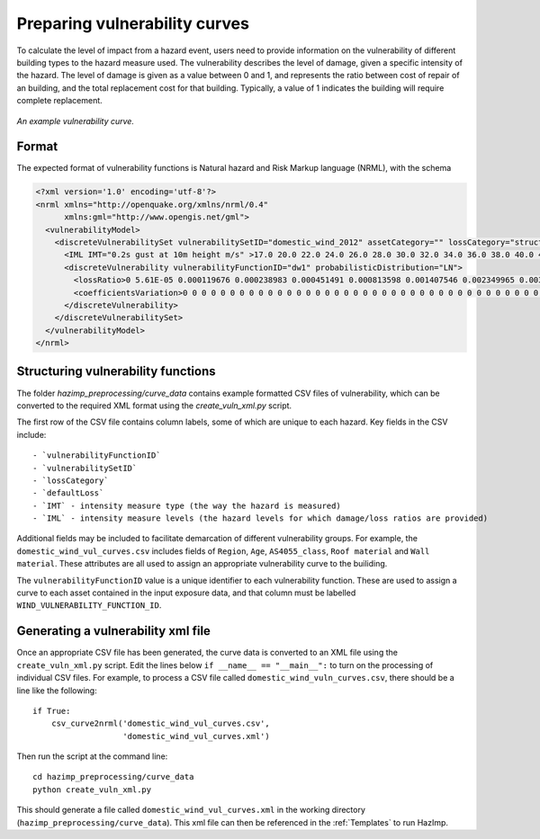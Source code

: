 Preparing vulnerability curves
==============================

To calculate the level of impact from a hazard event, users need to
provide information on the vulnerability of different building types
to the hazard measure used. The vulnerability describes the level of
damage, given a specific intensity of the hazard. The level of damage is given
as a value between 0 and 1, and represents the ratio between cost of repair of
an building, and the total replacement cost for that building. Typically, a
value of 1 indicates the building will require complete replacement.

.. figure:: ../examples/diagrams/example_vuln_curve.png
   :align: center

   *An example vulnerability curve.*

Format
------

The expected format of vulnerability functions is Natural hazard and Risk Markup
language (NRML), with the schema 

.. code:: xml

    <?xml version='1.0' encoding='utf-8'?>
    <nrml xmlns="http://openquake.org/xmlns/nrml/0.4"
          xmlns:gml="http://www.opengis.net/gml">
      <vulnerabilityModel>
        <discreteVulnerabilitySet vulnerabilitySetID="domestic_wind_2012" assetCategory="" lossCategory="structural_loss_ratio" >
          <IML IMT="0.2s gust at 10m height m/s" >17.0 20.0 22.0 24.0 26.0 28.0 30.0 32.0 34.0 36.0 38.0 40.0 42.0 44.0 46.0 48.0 50.0 52.0 54.0 56.0 58.0 60.0 62.0 64.0 66.0 68.0 70.0 72.0 74.0 76.0 78.0 80.0 82.0 84.0 86.0 88.0 90.0 100.0 </IML>
          <discreteVulnerability vulnerabilityFunctionID="dw1" probabilisticDistribution="LN">
            <lossRatio>0 5.61E-05 0.000119676 0.000238983 0.000451491 0.000813598 0.001407546 0.002349965 0.00380222 0.005982567 0.009180008 0.01376939 0.020226871 0.029144114 0.041238619 0.05735623 0.078460253 0.10559985 0.13984902 0.182207241 0.233455211 0.293965791 0.363483019 0.440901669 0.524104006 0.60993153 0.694373629 0.773024088 0.841778089 0.897626918 0.93930181 0.967498609 0.98454129 0.99359009 0.997731405 0.999330795 0.999839797 1 </lossRatio>
            <coefficientsVariation>0 0 0 0 0 0 0 0 0 0 0 0 0 0 0 0 0 0 0 0 0 0 0 0 0 0 0 0 0 0 0 0 0 0 0 0 0 0 </coefficientsVariation>
          </discreteVulnerability>
        </discreteVulnerabilitySet>
      </vulnerabilityModel>
    </nrml>


Structuring vulnerability functions
-----------------------------------

The folder `hazimp_preprocessing/curve_data` contains example
formatted CSV files of vulnerability, which can be converted to the
required XML format using the `create_vuln_xml.py` script.

The first row of the CSV file contains column labels, some of which
are unique to each hazard. Key fields in the CSV include::
  
  - `vulnerabilityFunctionID`
  - `vulnerabilitySetID`
  - `lossCategory`
  - `defaultLoss`
  - `IMT` - intensity measure type (the way the hazard is measured)
  - `IML` - intensity measure levels (the hazard levels for which damage/loss ratios are provided)

Additional fields may be included to facilitate demarcation of
different vulnerability groups. For example, the
``domestic_wind_vul_curves.csv`` includes fields of ``Region``, ``Age``,
``AS4055_class``, ``Roof material`` and ``Wall material``. These attributes
are all used to assign an appropriate vulnerability curve to the
builiding.

The ``vulnerabilityFunctionID`` value is a unique identifier to each
vulnerability function. These are used to assign a curve to each asset
contained in the input exposure data, and that column must be labelled
``WIND_VULNERABILITY_FUNCTION_ID``.





Generating a vulnerability xml file
-----------------------------------

Once an appropriate CSV file has been generated, the curve data is
converted to an XML file using the ``create_vuln_xml.py`` script. Edit
the lines below ``if __name__ == "__main__":`` to turn on the processing
of individual CSV files. For example, to process a CSV file called
``domestic_wind_vuln_curves.csv``, there should be a line like the
following::

    if True:
        csv_curve2nrml('domestic_wind_vul_curves.csv',
                       'domestic_wind_vul_curves.xml')

Then run the script at the command line::

  cd hazimp_preprocessing/curve_data
  python create_vuln_xml.py

This should generate a file called ``domestic_wind_vul_curves.xml`` in
the working directory (``hazimp_preprocessing/curve_data``). This xml
file can then be referenced in the :ref:`Templates` to run HazImp.
